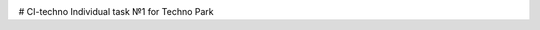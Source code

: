.. image:: https://travis-ci.org/Tok736/CI-techno.svg?branch=dev
    :target: https://travis-ci.org/Tok736/CI-techno

# CI-techno
Individual task №1 for Techno Park
